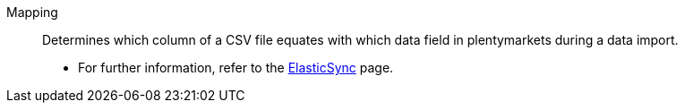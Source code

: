 [#mapping]
Mapping:: Determines which column of a CSV file equates with which data field in plentymarkets during a data import. +
* For further information, refer to the <<data/importing-data/ElasticSync#1500, ElasticSync>> page.